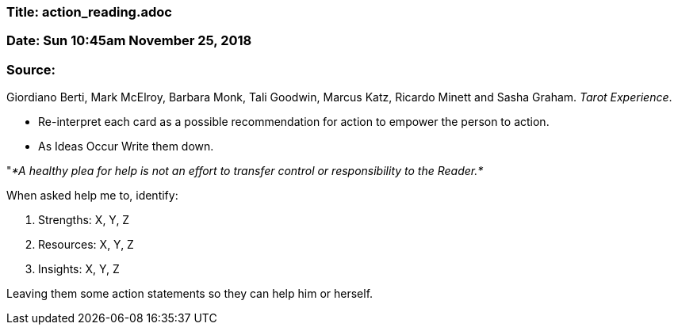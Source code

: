 


=== Title: action_reading.adoc

=== Date: Sun 10:45am November 25, 2018

=== Source: 

Giordiano Berti, Mark McElroy, Barbara Monk, Tali Goodwin, Marcus Katz, Ricardo Minett and Sasha Graham. _Tarot Experience_.


* Re-interpret each card as a possible recommendation for action to empower the person to action.

* As Ideas Occur Write them down.

"_*A healthy plea for help is not an effort to transfer control or responsibility to the Reader.*_

When asked help me to, identify:

1. Strengths: X, Y, Z

2. Resources: X, Y, Z

3. Insights:  X, Y, Z

Leaving them some action statements so they can help him or herself.







